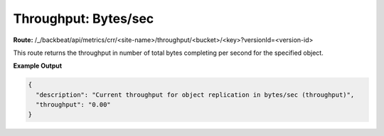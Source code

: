 Throughput: Bytes/sec
=====================

**Route:** /_/backbeat/api/metrics/crr/<site-name>/throughput/<bucket>/<key>?versionId=<version-id>

This route returns the throughput in number of total bytes completing
per second for the specified object.

**Example Output**

.. code::

  {
    "description": "Current throughput for object replication in bytes/sec (throughput)",
    "throughput": "0.00"
  }
